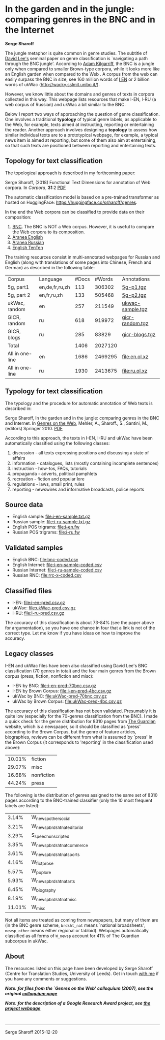 * In the garden and in the jungle: comparing genres in the BNC and in the Internet

*Serge Sharoff*

The jungle metaphor is quite common in genre studies. The subtitle of
[[http://llt.msu.edu/vol5num3/lee/][David Lee's]] seminal paper on genre
classification is `navigating a path through the BNC jungle'. According
to
[[http://www.kilgarriff.co.uk/Publications/2001-K-CorpLingWAC.txt][Adam
Kilgarriff,]] the BNC is a jungle only when compared to smaller
Brown-type corpora, while it looks more like an English garden when
compared to the Web . A corpus from the web can easily surpass the BNC
in size, see 160 million words of
[[http://wackybook.sslmit.unibo.it/pdfs/sharoff.pdf][I EN]] or 2 billion
words of ukWac ([[http://wacky.sslmit.unibo.it/]]).

However, we know little about the domains and genres of texts in corpora
collected in this way. This webpage lists resources that make I-EN, I-RU
(a web corpus of Russian) and ukWac a bit similar to the BNC.

Below I report two ways of approaching the question of genre
classification. One involves a traditional *typology* of typical genre
labels, as applicable to the Web, for example, texts aimed at
instructing, reporting or entertaining the reader. Another approach
involves designing a *topology* to assess how similar individual texts
are to a prototypical webpage, for example, a typical news item is aimed
at reporting, but some of them also aim at entertaining, so that such
texts are positioned between reporting and entertaining texts.

** Topology for text classification
   :PROPERTIES:
   :CUSTOM_ID: topology-for-text-classification
   :END:
The topological approach is described in my forthcoming paper:

Serge Sharoff, (2018) Functional Text Dimensions for annotation of Web
corpora. In /Corpora/, *31*:2 [[file:/publications/2018-ftd.pdf][PDF]]

The automatic classification model is based on a pre-trained transformer as hosted on HuggingFace: [[https://huggingface.co/ssharoff/genres]].

In the end the Web corpora can be classified to provide data on their
composition:

1. [[file:tfhub-bnc.pred.xz][BNC]]. The BNC is NOT a Web corpus. However, it is useful to compare the Web corpora to its composition.
2. [[file:thub-enmaius.genres.xz][Aranea English]]
3. [[file:thub-rumaius.genres.xz][Aranea Russian]]
4. [[file:ententen.pred.genres.xz][English TenTen]]

The training resources consist in multi-annotated webpages for Russian
and English (along with translations of some pages into Chinese, French
and German) as described in the following table:

| Corpus          | Language       | #Docs | #Words  | Annotations                                           |
| 5g, part1       | en,de,fr,ru,zh | 113   | 306302  | [[file:reference/5g-p1.tgz][5g-p1.tgz]]               |
| 5g, part 2      | en,fr,ru,zh    | 133   | 505468  | [[file:reference/5g-p2.tgz][5g-p2.tgz]]               |
| ukWac, random   | en             | 257   | 211549  | [[file:reference/ukwac-sample.tgz][ukwac-sample.tgz]] |
| GICR, random    | ru             | 618   | 919972  | [[file:reference/gicr-random.tgz][gicr-random.tgz]]   |
| GICR, blogs     | ru             | 285   | 83829   | [[file:reference/gicr-blogs.tgz][gicr-blogs.tgz]]     |
| Total           |                | 1406  | 2027120 |                                                       |
| All in one-line | en             | 1686  | 2469295 | [[file:en.ol.xz]]                                     |
| All in one-line | ru             | 1930  | 2413675 | [[file:ru.ol.xz]]                                     |

** Typology for text classification
   :PROPERTIES:
   :CUSTOM_ID: typology-for-text-classification
   :END:
The typology and the procedure for automatic annotation of Web texts is
described in:

Serge Sharoff, In the garden and in the jungle: comparing genres in the
BNC and Internet. In
[[http://www.springer.com/computer/ai/book/978-90-481-9177-2][Genres on
the Web]], Mehler, A., Sharoff., S., Santini, M., (editors)
Springer 2010. [[/serge/publications/2010-chp7-genres-web1.pdf][PDF]]

According to this approach, the texts in I-EN, I-RU and ukWac have been
automatically classified using the following classes:

1. discussion - all texts expressing positions and discussing a state of
   affairs
2. information - catalogues, lists (mostly containing incomplete
   sentences)
3. instruction - how-tos, FAQs, tutorials
4. propaganda - adverts, political pamphlets
5. recreation - fiction and popular lore
6. regulations - laws, small print, rules
7. reporting - newswires and informative broadcasts, police reports

** Source data
   :PROPERTIES:
   :CUSTOM_ID: source-data
   :END:
- English sample: [[file:i-en-sample.txt.gz]]
- Russian sample: [[file:i-ru-sample.txt.gz]]
- English POS trigrams: [[file:i-en.fw]]
- Russian POS trigrams: [[file:i-ru.fw]]

** Validated samples
   :PROPERTIES:
   :CUSTOM_ID: validated-samples
   :END:
- English BNC: [[file:bnc-coded.csv]]
- English Internet: [[file:i-en-sample-coded.csv]]
- Russian Internet: [[file:i-ru-sample-coded.csv]]
- Russian RNC: [[file:rrc-x-coded.csv]]

** Classified files
   :PROPERTIES:
   :CUSTOM_ID: classified-files
   :END:
- I-EN: [[file:i-en-pred.csv.gz]]
- ukWac: [[file:ukWac-pred.csv.gz]]
- I-RU: [[file:i-ru-pred.csv.gz]]

The accuracy of this classification is about 73-84% (see the paper above
for argumentation), so you have one chance in four that a link is not of
the correct type. Let me know if you have ideas on how to improve the
accuracy.

** Legacy classes
   :PROPERTIES:
   :CUSTOM_ID: legacy-classes
   :END:
I-EN and ukWac files have been also classified using David Lee's BNC
classification (70 genres in total) and the four main genres from the
Brown corpus (press, fiction, nonfiction and misc):

- I-EN by BNC: [[file:i-en-pred-70bnc.csv.gz]]
- I-EN by Brown Corpus: [[file:i-en-pred-4bc.csv.gz]]
- ukWac by BNC: [[file:ukWac-pred-70bnc.csv.gz]]
- ukWac by Brown Corpus: [[file:ukWac-pred-4bc.csv.gz]]

The accuracy of this classification has not been validated. Presumably
it is quite low (especially for the 70-genres classification from the
BNC). I made a quick check for the genre distribution for 8310 pages
from [[http://guardian.co.uk][The Guardian]] website, which is a
newspaper, so it should be classified as 'press' according to the Brown
Corpus, but the genre of feature articles, biographies, reviews can be
different from what is assumed by `press' in the Brown Corpus (it
corresponds to 'reporting' in the classification used above):

| 10.01% | fiction    |
| 29.07% | misc       |
| 16.68% | nonfiction |
| 44.24% | press      |

The following is the distribution of genres assigned to the same set of
8310 pages according to the BNC-trained classifier (only the 10 most
frequent labels are listed):

| 3.14%  | W_newsp_other_social         |
| 3.21%  | W_newsp_brdsht_nat_editorial |
| 3.29%  | S_speech_unscripted          |
| 3.35%  | W_newsp_brdsht_nat_commerce  |
| 3.61%  | W_newsp_brdsht_nat_sports    |
| 4.16%  | W_fict_prose                 |
| 5.57%  | W_pop_lore                   |
| 5.93%  | W_newsp_brdsht_nat_arts      |
| 6.45%  | W_biography                  |
| 8.19%  | W_newsp_brdsht_nat_misc      |
| 11.01% | W_misc                       |

Not all items are treated as coming from newspapers, but many of them
are (in the BNC genre scheme, =brdsht_nat= means `national broadsheets',
=newsp_other= means either regional or tabloid). Webpages automatically
classified as all forms of =W_newsp= account for 41% of The Guardian
subcorpus in ukWac.

** About
   :PROPERTIES:
   :CUSTOM_ID: about
   :END:
The resources listed on this page have been developed by Serge Sharoff
(Centre for Translation Studies, University of Leeds). Get in touch
[[/serge/][with me]] if you have any comments or suggestions.

*/Note: for files from the `Genres on the Web' colloquium (2007), see
the original [[file:colloquium/][colloquium page]]/*

*/Note: for the description of a Google Research Award project, see
[[file:google.html][the project webpage]]/*

\\

--------------

Serge Sharoff 2015-12-20
